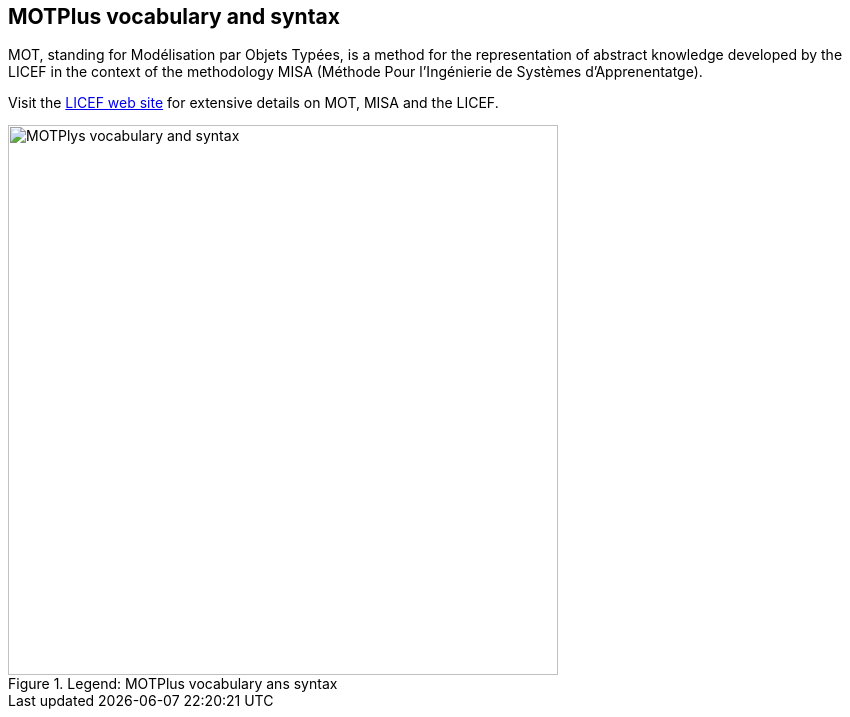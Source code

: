 
== MOTPlus vocabulary and syntax

MOT, standing for Modélisation par Objets Typées, is a method for the representation of
abstract knowledge developed by the LICEF in the context of the methodology MISA (Méthode
Pour l'Ingénierie de Systèmes d'Apprenentatge).

Visit the link:http://lice.licef.ca/index.php/gmot-motplus-et-mot/[LICEF web site] for extensive details on MOT, MISA and the LICEF.

.Legend: MOTPlus vocabulary ans syntax
image::MOTPlysVocabularySyntax.png[MOTPlys vocabulary and syntax, width="550", align = "center"]

